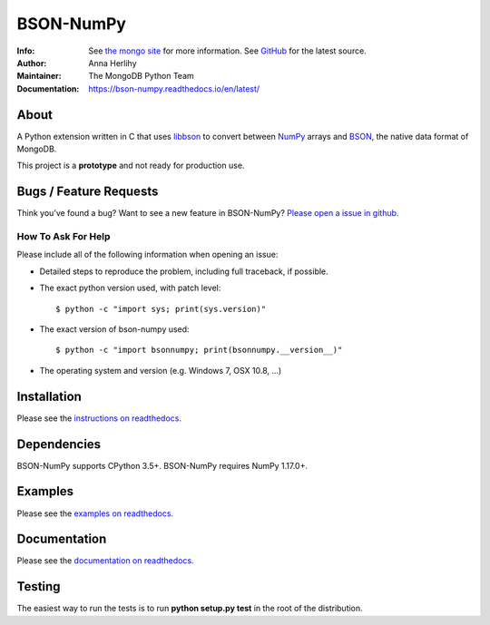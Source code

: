 ==========
BSON-NumPy
==========
:Info: See `the mongo site <http://www.mongodb.org>`_ for more information. See `GitHub <http://github.com/mongodb/bson-numpy>`_ for the latest source.
:Author: Anna Herlihy
:Maintainer: The MongoDB Python Team
:Documentation: https://bson-numpy.readthedocs.io/en/latest/

About
=====

A Python extension written in C that uses `libbson
<http://mongoc.org/libbson/current>`_ to convert between `NumPy <https://pypi.org/project/numpy/>`_
arrays and `BSON <http://bsonspec.org>`_, the native data format of MongoDB.

This project is a **prototype** and not ready for production use.

Bugs / Feature Requests
=======================

Think you’ve found a bug? Want to see a new feature in BSON-NumPy? `Please open a
issue in github. <https://github.com/mongodb/bson-numpy/issues>`_

How To Ask For Help
-------------------

Please include all of the following information when opening an issue:

- Detailed steps to reproduce the problem, including full traceback, if possible.
- The exact python version used, with patch level::

  $ python -c "import sys; print(sys.version)"

- The exact version of bson-numpy used::

  $ python -c "import bsonnumpy; print(bsonnumpy.__version__)"

- The operating system and version (e.g. Windows 7, OSX 10.8, ...)

Installation
============

Please see the `instructions on readthedocs.
<https://bson-numpy.readthedocs.io/en/latest/#installing>`_

Dependencies
============

BSON-NumPy supports CPython 3.5+. BSON-NumPy requires NumPy 1.17.0+.

Examples
========

Please see the `examples on readthedocs.
<https://bson-numpy.readthedocs.io/en/latest/#converting-mongodb-data-to-numpy>`_

Documentation
=============

Please see the `documentation on readthedocs.
<https://bson-numpy.readthedocs.io/en/latest/>`_

Testing
=======

The easiest way to run the tests is to run **python setup.py test** in
the root of the distribution.

.. _sphinx: http://sphinx.pocoo.org/
